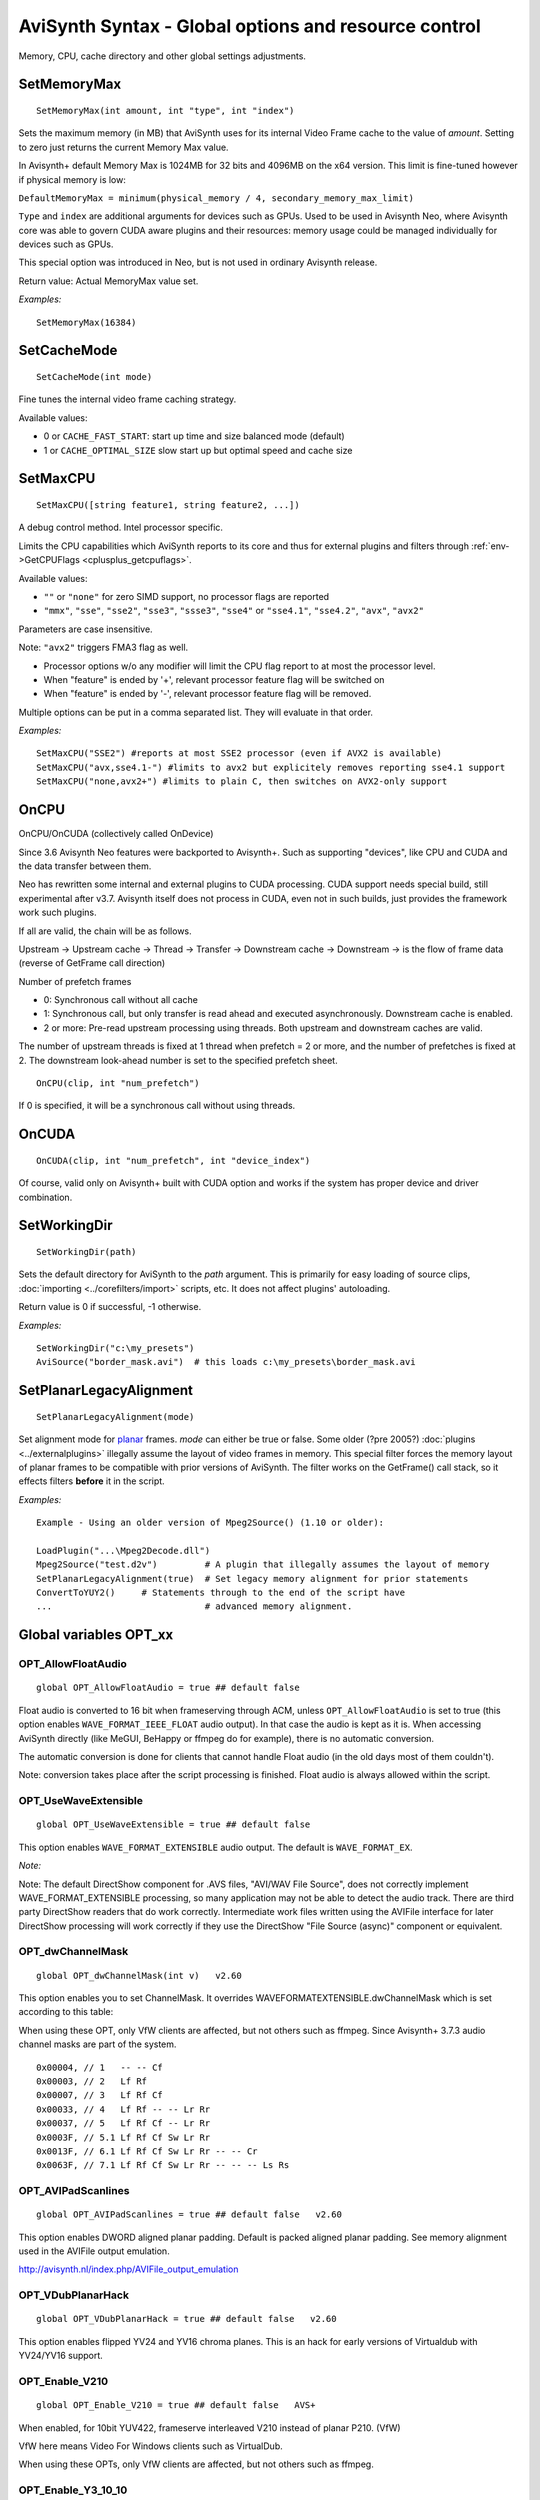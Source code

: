 
AviSynth Syntax - Global options and resource control
=====================================================

Memory, CPU, cache directory and other global settings adjustments.

SetMemoryMax
~~~~~~~~~~~~
::

    SetMemoryMax(int amount, int "type", int "index")

Sets the maximum memory (in MB) that AviSynth uses for its internal Video
Frame cache to the value of *amount*. Setting to zero just returns the current Memory Max value.

In Avisynth+ default Memory Max is 1024MB for 32 bits and 4096MB on the x64 version.
This limit is fine-tuned however if physical memory is low:

``DefaultMemoryMax = minimum(physical_memory / 4, secondary_memory_max_limit)``

``Type`` and ``index`` are additional arguments for devices such as GPUs.
Used to be used in Avisynth Neo, where Avisynth core was able to govern CUDA aware plugins
and their resources: memory usage could be managed individually for devices such as GPUs.

This special option was introduced in Neo, but is not used in ordinary Avisynth release.

.. describe:: int amount

    Device (including CPU) memory limit (MB) 

.. describe:: int type

    Device type. The following values are available:

    * ``DEV_TYPE_CPU``: CPU (default) 
    * ``DEV_TYPE_CUDA``: GPU 

.. describe:: int index

    Device number. Same as onCUDA device_index. Only 0 for DEV_TYPE_CPU. 

    Default value: 0 

Return value: Actual MemoryMax value set.

*Examples:*
::

    SetMemoryMax(16384)


SetCacheMode
~~~~~~~~~~~~
::

    SetCacheMode(int mode)

Fine tunes the internal video frame caching strategy.

Available values:

*   0 or ``CACHE_FAST_START``: start up time and size balanced mode (default)
*   1 or ``CACHE_OPTIMAL_SIZE`` slow start up but optimal speed and cache size 

SetMaxCPU
~~~~~~~~~
::

    SetMaxCPU([string feature1, string feature2, ...])

A debug control method. Intel processor specific.

Limits the CPU capabilities which AviSynth reports to its core and thus for external plugins and filters
through :ref:`env->GetCPUFlags <cplusplus_getcpuflags>`.

Available values:

*   ``""`` or ``"none"`` for zero SIMD support, no processor flags are reported
*   ``"mmx"``, ``"sse"``, ``"sse2"``, ``"sse3"``, ``"ssse3"``, ``"sse4"`` or ``"sse4.1"``,
    ``"sse4.2"``, ``"avx"``, ``"avx2"`` 

Parameters are case insensitive. 

Note: ``"avx2"`` triggers FMA3 flag as well. 

* Processor options w/o any modifier will limit the CPU flag report to at most the processor level.
* When "feature" is ended by '+', relevant processor feature flag will be switched on
* When "feature" is ended by '-', relevant processor feature flag will be removed. 

Multiple options can be put in a comma separated list. They will evaluate in that order. 

*Examples:*
::

    SetMaxCPU("SSE2") #reports at most SSE2 processor (even if AVX2 is available)
    SetMaxCPU("avx,sse4.1-") #limits to avx2 but explicitely removes reporting sse4.1 support
    SetMaxCPU("none,avx2+") #limits to plain C, then switches on AVX2-only support

OnCPU
~~~~~

OnCPU/OnCUDA (collectively called OnDevice)

Since 3.6 Avisynth Neo features were backported to Avisynth+. 
Such as supporting "devices", like CPU and CUDA and the data transfer between them.

Neo has rewritten some internal and external plugins to CUDA processing.
CUDA support needs special build, still experimental after v3.7. 
Avisynth itself does not process in CUDA, even not in such builds, just
provides the framework work such plugins.

If all are valid, the chain will be as follows.

Upstream → Upstream cache → Thread → Transfer → Downstream cache → Downstream → is 
the flow of frame data (reverse of GetFrame call direction)

Number of prefetch frames

*   0: Synchronous call without all cache
*   1: Synchronous call, but only transfer is read ahead and executed asynchronously. Downstream cache is enabled.
*   2 or more: Pre-read upstream processing using threads. Both upstream and downstream caches are valid. 

The number of upstream threads is fixed at 1 thread when prefetch = 2 or more, and 
the number of prefetches is fixed at 2. The downstream look-ahead number is set to the specified prefetch sheet.

::

    OnCPU(clip, int "num_prefetch") 

.. describe:: clip

    This clip is processed by the CPU. In other words, the processing before this is processed by the CPU. 

.. describe:: int num_prefetch

    Here you specify the number of frames to prefetch. About 2 will give you enough performance. 
    Unlike Prefetch, it has only one thread because it is a prefetch for parallelizing processing on the GPU and CPU. 

    default: 0 

If 0 is specified, it will be a synchronous call without using threads.

OnCUDA
~~~~~~
::

    OnCUDA(clip, int "num_prefetch", int "device_index")

.. describe:: clip

    This clip is processed by CUDA. In other words, the processing before this is processed by CUDA.
    A filter that does not support CUDA processing will result in an error. (answering a specific ScriptEnvironment request)

    Currently, internal filters are rarely (=not) supported, so you can only use external filters that are specially made.

.. describe:: int  num_prefetch =

    Same as OnCPU prefetch. Here you specify the number of frames to prefetch. About 2 will give you enough performance.
    Unlike Prefetch, it has only one thread because it is a prefetch for parallelizing processing on the GPU and CPU. 

    default: 0 

.. describe:: int  device_index =

    Specifies the GPU to run. If you have only one GPU, you can only use 0. 
    If you have two GPUs, you can specify 0 or 1. There is no limit on the number. 

    default: 0 


Of course, valid only on Avisynth+ built with CUDA option and works if the system has proper device and driver combination. 

SetWorkingDir
~~~~~~~~~~~~~
::

    SetWorkingDir(path)

Sets the default directory for AviSynth to the *path* argument. This is
primarily for easy loading of source clips, :doc:`importing <../corefilters/import>` scripts, etc. It
does not affect plugins' autoloading.

Return value is 0 if successful, -1 otherwise.

*Examples:*
::

    SetWorkingDir("c:\my_presets")
    AviSource("border_mask.avi")  # this loads c:\my_presets\border_mask.avi

SetPlanarLegacyAlignment
~~~~~~~~~~~~~~~~~~~~~~~~
::

    SetPlanarLegacyAlignment(mode)

Set alignment mode for `planar`_ frames. *mode* can either be true or false.
Some older (?pre 2005?) :doc:`plugins <../externalplugins>` illegally assume the layout of video frames in memory.
This special filter forces the memory layout of planar frames to be
compatible with prior versions of AviSynth. The filter works on the
GetFrame() call stack, so it effects filters **before** it in the script.

*Examples:*
::

    Example - Using an older version of Mpeg2Source() (1.10 or older):

    LoadPlugin("...\Mpeg2Decode.dll")
    Mpeg2Source("test.d2v")         # A plugin that illegally assumes the layout of memory
    SetPlanarLegacyAlignment(true)  # Set legacy memory alignment for prior statements
    ConvertToYUY2()     # Statements through to the end of the script have
    ...                             # advanced memory alignment.

Global variables OPT_xx
~~~~~~~~~~~~~~~~~~~~~~~

OPT_AllowFloatAudio
-------------------
::

    global OPT_AllowFloatAudio = true ## default false

Float audio is converted to 16 bit when frameserving through ACM, unless ``OPT_AllowFloatAudio``
is set to true (this option enables ``WAVE_FORMAT_IEEE_FLOAT`` audio output). 
In that case the audio is kept as it is. When accessing AviSynth directly (like MeGUI, BeHappy 
or ffmpeg do for example), there is no automatic conversion. 

The automatic conversion is done for clients that cannot handle Float audio (in the old days 
most of them couldn't).

Note: conversion takes place after the script processing is finished. Float audio is always allowed 
within the script.


OPT_UseWaveExtensible
---------------------
::

    global OPT_UseWaveExtensible = true ## default false

This option enables ``WAVE_FORMAT_EXTENSIBLE`` audio output. The default is
``WAVE_FORMAT_EX``.

*Note:*

Note: The default DirectShow component for .AVS files, "AVI/WAV File Source", 
does not correctly implement WAVE_FORMAT_EXTENSIBLE processing, so many application may not be 
able to detect the audio track. There are third party DirectShow readers that do work correctly. 
Intermediate work files written using the AVIFile interface for later DirectShow processing 
will work correctly if they use the DirectShow "File Source (async)" component or equivalent. 


OPT_dwChannelMask
-----------------
::

    global OPT_dwChannelMask(int v)   v2.60 

This option enables you to set ChannelMask.
It overrides WAVEFORMATEXTENSIBLE.dwChannelMask which is set according to this table:

When using these OPT, only VfW clients are affected, but not others such as ffmpeg.
Since Avisynth+ 3.7.3 audio channel masks are part of the system.

::

    0x00004, // 1   -- -- Cf
    0x00003, // 2   Lf Rf
    0x00007, // 3   Lf Rf Cf
    0x00033, // 4   Lf Rf -- -- Lr Rr
    0x00037, // 5   Lf Rf Cf -- Lr Rr
    0x0003F, // 5.1 Lf Rf Cf Sw Lr Rr
    0x0013F, // 6.1 Lf Rf Cf Sw Lr Rr -- -- Cr
    0x0063F, // 7.1 Lf Rf Cf Sw Lr Rr -- -- -- Ls Rs

OPT_AVIPadScanlines
-------------------
::

    global OPT_AVIPadScanlines = true ## default false   v2.60 

This option enables DWORD aligned planar padding. Default is packed aligned planar padding.
See memory alignment used in the AVIFile output emulation.

http://avisynth.nl/index.php/AVIFile_output_emulation

OPT_VDubPlanarHack
------------------
::

    global OPT_VDubPlanarHack = true ## default false   v2.60 

This option enables flipped YV24 and YV16 chroma planes. This is an hack for
early versions of Virtualdub with YV24/YV16 support.

OPT_Enable_V210
---------------
::

    global OPT_Enable_V210 = true ## default false   AVS+ 

When enabled, for 10bit YUV422, frameserve interleaved V210 instead of planar P210. (VfW) 

VfW here means Video For Windows clients such as VirtualDub.

When using these OPTs, only VfW clients are affected, but not others such as ffmpeg.


OPT_Enable_Y3_10_10
-------------------
::

    global OPT_Enable_Y3_10_10 = true ## default false   AVS+ 

When enabled, for 10bit YUV422, set the FourCC to ``Y3[10][10]`` ('Y', '3', 10, 10) instead of P210 ('P', '2', '1', '0'). (VfW)

OPT_Enable_Y3_10_16
-------------------
::

    global OPT_Enable_Y3_10_16 = true ## default false   AVS+ 

When enabled, for 16bit YUV422 ``Y3[10][16]`` is used instead of P216 (VfW)

OPT_Enable_b64a
---------------
::

    global OPT_Enable_b64a = true ## default false   AVS+ 

Use ``b64a`` instead of ``BRA[64]`` (VfW) 

OPT_Enable_PlanarToPackedRGB
----------------------------
::

    global OPT_Enable_PlanarToPackedRGB = true ## default false   AVS+ 

Convert Planar RGB to packed RGB (VfW) 

*   Planar RGB 8, 10, 12, 14 and 16 bits are reported as ``G3[0][8]``, ``G3[0][10]``, ``G3[0][12]``, ``G3[0][14]`` and ``G3[0][16]`` fourCC codes 
*   Planar RGBA 8, 10, 12, 14 and 16 bits are reported as ``G4[0][8]``, ``G4[0][10]``, ``G4[0][12]``, ``G4[0][14]`` and ``G4[0][16]`` 

When these FourCC codes are not handled through VfW, use ``OPT_Enable_PlanarToPackedRGB=true``. 

Avisynth+ will convert the clip from planar to RGB64 (packed 16bit RGB) and will negotiate this format instead


Changelog
~~~~~~~~~
+----------------+------------------------------------------------------------+
| Version        | Changes                                                    |
+================+============================================================+
| Avisynth 3.6.1 | | Added "SetCacheMode" (Neo addition)                      |
|                | | Added "SetMemoryMax" type and index options              |
+----------------+------------------------------------------------------------+
| Avisynth 3.6.0 | Added "SetMaxCPU"                                          |
+----------------+------------------------------------------------------------+

--------

Back to :doc:`Internal functions <syntax_internal_functions>`.


$Date: 2024/01/06 14:13:14 $

.. _planar: http://avisynth.org/mediawiki/Planar
.. _memory alignment used in the AVIFile output emulation (not yet written):
    http://avisynth.org/mediawiki/index.php?title=AVIFile_output_emulation
